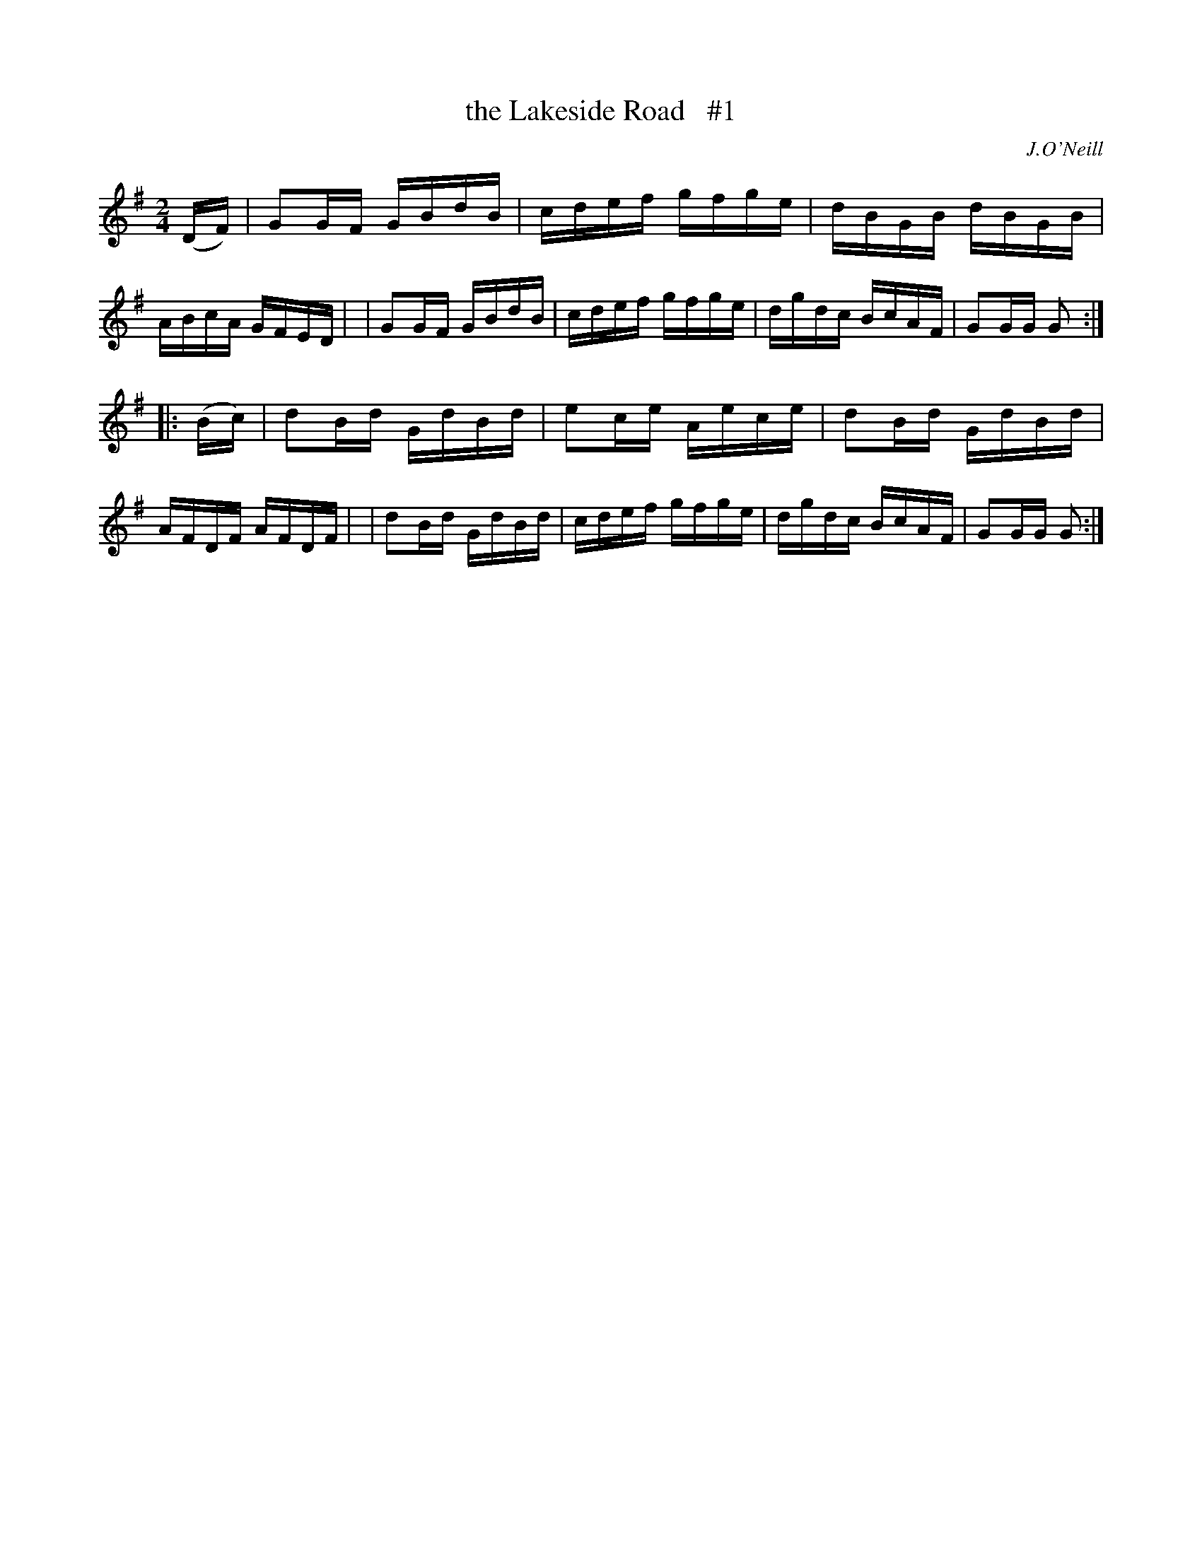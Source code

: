 X: 1699
T: the Lakeside Road   #1
R: hornpipe, reel
%S: s:2 b:16(8+8)
B: O'Neill's 1850 #1699
O: J.O'Neill
M: 2/4
L: 1/16
K: G
(DF) \
| G2GF GBdB | cdef gfge | dBGB dBGB | ABcA GFED |\
| G2GF GBdB | cdef gfge | dgdc BcAF | G2GG G2 :|
|: (Bc) \
| d2Bd GdBd | e2ce Aece | d2Bd GdBd | AFDF AFDF |\
| d2Bd GdBd | cdef gfge | dgdc BcAF | G2GG G2 :|
